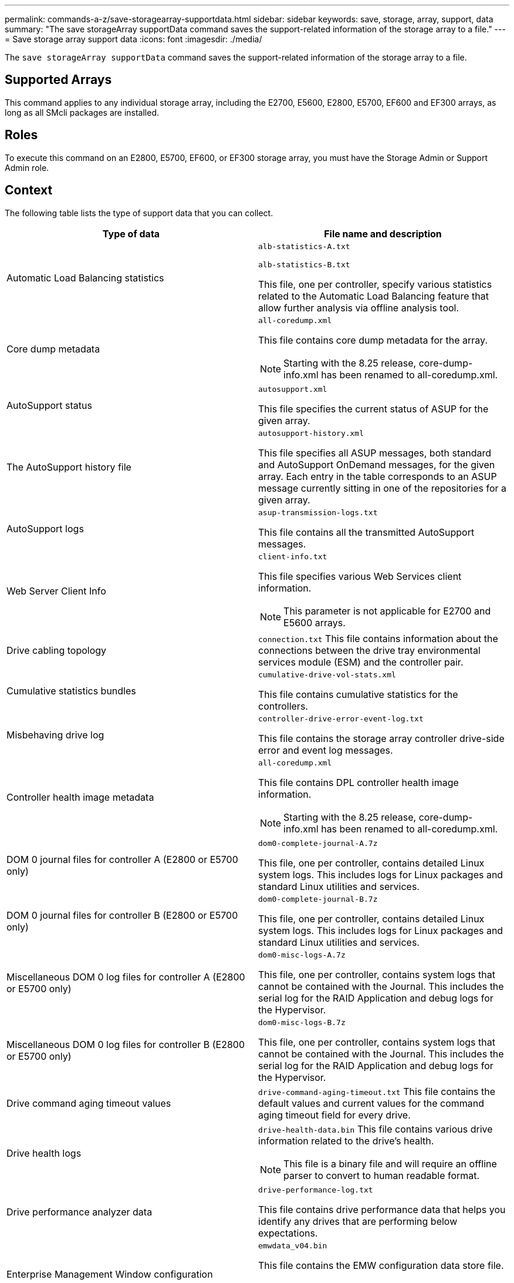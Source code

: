 ---
permalink: commands-a-z/save-storagearray-supportdata.html
sidebar: sidebar
keywords: save, storage, array, support, data
summary: "The save storageArray supportData command saves the support-related information of the storage array to a file."
---
= Save storage array support data
:icons: font
:imagesdir: ./media/

[.lead]
The `save storageArray supportData` command saves the support-related information of the storage array to a file.

== Supported Arrays

This command applies to any individual storage array, including the E2700, E5600, E2800, E5700, EF600 and EF300 arrays, as long as all SMcli packages are installed.

== Roles

To execute this command on an E2800, E5700, EF600, or EF300 storage array, you must have the Storage Admin or Support Admin role.

== Context

The following table lists the type of support data that you can collect.

[cols="2*",options="header"]
|===
| Type of data| File name and description
a|
Automatic Load Balancing statistics
a|
`alb-statistics-A.txt`

`alb-statistics-B.txt`

This file, one per controller, specify various statistics related to the Automatic Load Balancing feature that allow further analysis via offline analysis tool.

a|
Core dump metadata
a|
`all-coredump.xml`

This file contains core dump metadata for the array.

[NOTE]
====
Starting with the 8.25 release, core-dump-info.xml has been renamed to all-coredump.xml.
====

a|
AutoSupport status
a|
`autosupport.xml`

This file specifies the current status of ASUP for the given array.

a|
The AutoSupport history file
a|
`autosupport-history.xml`

This file specifies all ASUP messages, both standard and AutoSupport OnDemand messages, for the given array. Each entry in the table corresponds to an ASUP message currently sitting in one of the repositories for a given array.

a|
AutoSupport logs
a|
`asup-transmission-logs.txt`

This file contains all the transmitted AutoSupport messages.

a|
Web Server Client Info
a|
`client-info.txt`

This file specifies various Web Services client information.

[NOTE]
====
This parameter is not applicable for E2700 and E5600 arrays.
====

a|
Drive cabling topology
a|
`connection.txt` This file contains information about the connections between the drive tray environmental services module (ESM) and the controller pair.

a|
Cumulative statistics bundles
a|
`cumulative-drive-vol-stats.xml`

This file contains cumulative statistics for the controllers.

a|
Misbehaving drive log
a|
`controller-drive-error-event-log.txt`

This file contains the storage array controller drive-side error and event log messages.

a|
Controller health image metadata
a|
`all-coredump.xml`

This file contains DPL controller health image information.

[NOTE]
====
Starting with the 8.25 release, core-dump-info.xml has been renamed to all-coredump.xml.
====

a|
DOM 0 journal files for controller A (E2800 or E5700 only)
a|
`dom0-complete-journal-A.7z`

This file, one per controller, contains detailed Linux system logs. This includes logs for Linux packages and standard Linux utilities and services.

a|
DOM 0 journal files for controller B (E2800 or E5700 only)
a|
`dom0-complete-journal-B.7z`

This file, one per controller, contains detailed Linux system logs. This includes logs for Linux packages and standard Linux utilities and services.

a|
Miscellaneous DOM 0 log files for controller A (E2800 or E5700 only)
a|
`dom0-misc-logs-A.7z`

This file, one per controller, contains system logs that cannot be contained with the Journal. This includes the serial log for the RAID Application and debug logs for the Hypervisor.

a|
Miscellaneous DOM 0 log files for controller B (E2800 or E5700 only)
a|
`dom0-misc-logs-B.7z`

This file, one per controller, contains system logs that cannot be contained with the Journal. This includes the serial log for the RAID Application and debug logs for the Hypervisor.

a|
Drive command aging timeout values
a|
`drive-command-aging-timeout.txt` This file contains the default values and current values for the command aging timeout field for every drive.

a|
Drive health logs
a|
`drive-health-data.bin` This file contains various drive information related to the drive's health.

[NOTE]
====
This file is a binary file and will require an offline parser to convert to human readable format.
====

a|
Drive performance analyzer data
a|
`drive-performance-log.txt`

This file contains drive performance data that helps you identify any drives that are performing below expectations.

a|
Enterprise Management Window configuration
a|
`emwdata_v04.bin`

This file contains the EMW configuration data store file.

[NOTE]
====
In support bundles for the E2800 and E5700, this file isn't present.
====

a|
Tray event logs
a|
`expansion-tray-log.txt`

ESM event logs.

a|
Failed repository analysis
a|
`failed-repository-analysis.txt`

This file contains the failed repository analysis information.

a|
Features of the storage array
a|
`feature-bundle.txt` This file contains a list of the number of volumes, drives, and drive trays allowed in the storage array and a list of the features available and their limits.

a|
Firmware inventory
a|
`firmware-inventory.txt` This file contains a list of all of the firmware versions for all of the components in the storage array.

a|
InfiniBand interface statistics (InfiniBand only)
a|
`ib-statistics.csv`

This file contains the InfiniBand interface statistics.

a|
I/O path statistics
a|
`io-path-statistics.7z` This file contains raw performance data for each controller that can be used to analyze application performance issues.

a|
IOC dump info for the host interface chip
a|
`ioc-dump-info.txt` This file contains IOC dump information for the host interface chip.

a|
IOC dump logs for the host interface chip
a|
`ioc-dump.gz` This file contains the log dump from the host interface chip on the controller. The file is compressed in gz format. The zip file is saved as a file inside of the Customer Support Bundle.

a|
iSCSI connections (iSCSI only)
a|
`iscsi-session-connections.txt` This file contains a list of all of the current iSCSI sessions.

a|
iSCSI statistics (iSCSI only)
a|
`iscsi-statistics.csv` This file contains statistics for the Ethernet media access control (MAC), Ethernet Transmission Control Protocol (TCP)/Internet Protocol (IP), and iSCSI target.

a|
iSER interface statistics (iSER over InfiniBand only)
a|
`iser-statistics.csv` This file contains the statistics for the host interface card that runs iSER over InfiniBand.

a|
Major event log
a|
`major-event-log.txt` This file contains a detailed list of events that occur on the storage array. The list is stored in reserved areas on the disks in the storage array. The list records configuration events and component failures in the storage array.

a|
Manifest file
a|
`manifest.xml`

This file contains a table that describes the files included in the archive file and the collected status of each of those files.

a|
Storage management software runtime information
a|
`msw-runtime-info.txt`

This file contains the storage management software application runtime information. Contains the JRE version currently used by the storage management software.

a|
NVMe-oF statistics
a|
`nvmeof-statistics.csv`

This file contains a list of statistics, including NVMe controller statistics, NVMe queue statistics, and interface statistics for the transport protocol (for example, InfiniBand).

a|
NVSRAM data
a|
`nvsram-data.txt` This controller file specifies the default settings for the controllers.

a|
Object bundle
a|
`object-bundle`.bin``object-bundle``.json

This bundle contains a detailed description of the status of your storage array and its components, which was valid at the time that the file was generated.

a|
Summary performance statistics
a|
`perf-stat-daily-summary-a.csv` `perf-stat-daily-summary-b.csv`

This file contains various controller performance statistics, one file per controller.

a|
Persistent reservations and registrations
a|
`persistent-reservations.txt` This file contains a detailed list of volumes on the storage array with persistent reservations and registrations.

a|
Storage management software user preferences
a|
`pref-01.bin`

This file contains the user preference persistent data store.

[NOTE]
====
In support bundles for the E2800 or E5700, this file is not present.
====

a|
Recovery Guru procedures
a|
`recovery-guru-procedures.html` This file contains a detailed list of all of the recovery guru topics that are issued in response to problems detected on the storage array. For the E2800 and E5700 arrays, this file contains only the recovery guru details, not the HTML files.

a|
Recovery profile
a|
`recovery-profile.csv` This file contains a detailed description of the latest recovery profile record and historical data.

a|
SAS PHY error logs
a|
`sas-phy-error-logs.csv`

This file contains the error information for SAS PHY.

a|
State capture data
a|
`state-capture-data.txt` This file contains a detailed description of the current state of your storage array.

a|
Storage array configuration
a|
`storage-array-configuration.cfg` This file contains a detailed description of the logical configuration on your storage array.

a|
Storage array profile
a|
`storage-array-profile.txt` This file contains a description of all of the components and properties of a storage array.

a|
Trace buffer contents
a|
`trace-buffers.7z` This file contains the contents of the controllers`' trace buffers that are used to record debug information.

a|
Tray capture data
a|
`tray-component-state-capture.7z` If your tray contains drawers, the diagnostic data is archived in this zipped file. The Zip file contains a separate text file for each tray that contains drawers. The Zip file is saved as a file inside of the Customer Support Bundle.

a|
Unreadable sectors
a|
`unreadable-sectors.txt` This file contains a detailed list of all of the unreadable sectors that have been logged to the storage array.

a|
Web Services Trace Log (E2800 or E5700 only)
a|
`web-server-trace-log-A.7z`

`web-server-trace-log-B.7z`

This file, one per controller, contains Web Services trace buffers that are used to record debug information.

a|
Workload capture analytics log file
a|
`wlc-analytics-a.lz4` `wlc-analytics-b.lz4`

This file, one per controller, contains computed key workload characteristics such as LBA histogram, read/write ratio and I/O throughput across all active volumes.

a|
X-header data file
a|
`x-header-data.txt` This AutoSupport message header consists of plain text key-value pairs; which include information about the array and message type.

|===

== Syntax

[subs=+macros]
----
save storageArray supportData file=pass:quotes["_filename_"] [force=(TRUE | FALSE)]
----

[subs=+macros]
----
save storageArray supportData file=pass:quotes["_filename_"]
[force=(TRUE | FALSE) |
csbSubsetid=(basic | weekly | event | daily | complete) |
csbTimeStamp=pass:quotes[_hh:mm_]]
----

== Parameters

[cols="2*",options="header"]
|===
| Parameter| Description
a|
`file`
a|
The file path and the file name to which you want to save the support-related data for the storage array. Enclose the file path and the file name in double quotation marks (" "). For example:

`file="C:\Program Files\CLI\logs\supdat.7z"`

a|
`force`
a|
This parameter forces the collection of support data if there are any failures in securing a lock on controller operations. To force the collection of support data, set this parameter to `TRUE`. The default value is `FALSE`.

|===

== Notes

Starting with firmware level 7.86, the file name extension must be `.7z`. If you are running a firmware version earlier than 7.86, the files extension must be `.zip`.

== Minimum firmware level

7.80 adds the `force` parameter.

8.30 adds information for the E2800 storage array.
